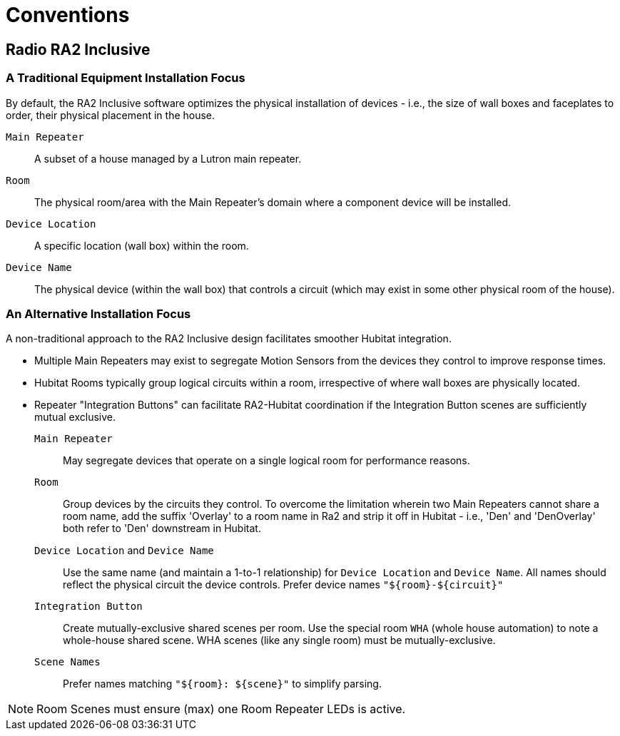 = Conventions

== Radio RA2 Inclusive

=== A Traditional Equipment Installation Focus

By default, the RA2 Inclusive software optimizes the physical installation of devices - i.e., the size of wall boxes and faceplates to order, their physical placement in the house.

`Main Repeater`:: A subset of a house managed by a Lutron main repeater.
`Room`:: The physical room/area with the Main Repeater's domain where a component device will be installed.
`Device Location`:: A specific location (wall box) within the room.
`Device Name`:: The physical device (within the wall box) that controls a circuit (which may exist in some other physical room of the house).

=== An Alternative Installation Focus

A non-traditional approach to the RA2 Inclusive design facilitates smoother Hubitat integration.

* Multiple Main Repeaters may exist to segregate Motion Sensors from the devices they control to improve response times.
* Hubitat Rooms typically group logical circuits within a room, irrespective of where wall boxes are physically located.
* Repeater "Integration Buttons" can facilitate RA2-Hubitat coordination if the Integration Button scenes are sufficiently mutual exclusive.

`Main Repeater`:: May segregate devices that operate on a single logical room for performance reasons.
`Room`:: Group devices by the circuits they control. To overcome the limitation wherein two Main Repeaters cannot share a room name, add the suffix 'Overlay' to a room name in Ra2 and strip it off in Hubitat - i.e., 'Den' and 'DenOverlay' both refer to 'Den' downstream in Hubitat.
`Device Location` and `Device Name`:: Use the same name (and maintain a 1-to-1 relationship) for `Device Location` and `Device Name`. All names should reflect the physical circuit the device controls. Prefer device names `"${room}-${circuit}"`
`Integration Button`:: Create mutually-exclusive shared scenes per room. Use the special room `WHA` (whole house automation) to note a whole-house shared scene. WHA scenes (like any single room) must be mutually-exclusive.
`Scene Names`:: Prefer names matching `"${room}: ${scene}"` to simplify parsing.

NOTE: Room Scenes must ensure (max) one Room Repeater LEDs is active.

